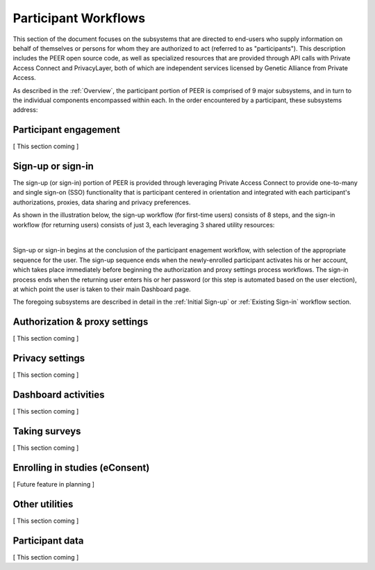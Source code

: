 Participant Workflows
=====================

This section of the document focuses on the subsystems that are directed to end-users who supply information on behalf of themselves or persons for whom they are authorized to act (referred to as "participants").  This description includes the PEER open source code, as well as specialized resources that are provided through API calls with Private Access Connect and PrivacyLayer, both of which are independent services licensed by Genetic Alliance from Private Access.

As described in the :ref:`Overview`, the participant portion of PEER is comprised of 9 major subsystems, and in turn to the individual components encompassed within each. In the order encountered by a participant, these subsystems address:

.. _Engagement:

Participant engagement
~~~~~~~~~~~~~~~~~~~~~~

[ This section coming ]


.. _Sign-up or sign-in:

Sign-up or sign-in
~~~~~~~~~~~~~~~~~~

The sign-up (or sign-in) portion of PEER is provided through leveraging Private Access Connect to provide one-to-many and single sign-on (SSO) functionality that is participant centered in orientation and integrated with each participant's authorizations, proxies,  data sharing and privacy preferences.  

As shown in the illustration below, the sign-up workflow (for first-time users) consists of 8 steps, and the sign-in workflow (for returning users) consists of just 3, each leveraging 3 shared utility resources:  

.. image:: https://s3.amazonaws.com/peer-downloads/images/TechDocs/Sign-up+or+sign-in.png 
    :alt: Sign-up or Sign-in Workflow Illustration
| 
Sign-up or sign-in begins at the conclusion of the participant enagement workflow, with selection of the appropriate sequence for the user. The sign-up sequence ends when the newly-enrolled participant activates his or her account, which takes place immediately before beginning the authorization and proxy settings process workflows.  The sign-in process ends when the returning user enters his or her password (or this step is automated based on the user election), at which point the user is taken to their main Dashboard page.

The foregoing subsystems are described in detail in the :ref:`Initial Sign-up` or :ref:`Existing Sign-in` workflow section. 

.. _Authorization:

Authorization & proxy settings
~~~~~~~~~~~~~~~~~~~~~~~~~~~~~~~~

[ This section coming ]


.. _Privacy:

Privacy settings
~~~~~~~~~~~~~~~~

[ This section coming ]


.. _Dashboard

Dashboard activities
~~~~~~~~~~~~~~~~~~~~

[ This section coming ]


.. _Surveys:

Taking surveys
~~~~~~~~~~~~~~

[ This section coming ]

.. _eConsent:

Enrolling in studies (eConsent)
~~~~~~~~~~~~~~~~~~~~~~~~~~~~~~~

[ Future feature in planning ]


.. _Utilities

Other utilities
~~~~~~~~~~~~~~~

[ This section coming ]

.. _Participant data

Participant data
~~~~~~~~~~~~~~~~

[ This section coming ]


